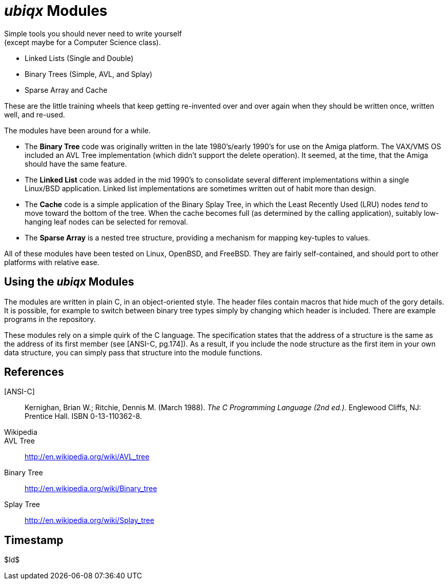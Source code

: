 _ubiqx_ Modules
===============

Simple tools you should never need to write yourself +
(except maybe for a Computer Science class).

* Linked Lists (Single and Double)
* Binary Trees (Simple, AVL, and Splay)
* Sparse Array and Cache

These are the little training wheels that keep getting re-invented over and
over again when they should be written once, written well, and re-used.

The modules have been around for a while.

* The *Binary Tree* code was originally written in the late 1980's/early
  1990's for use on the Amiga platform.  The VAX/VMS OS included an AVL Tree
  implementation (which didn't support the delete operation).  It seemed, at
  the time, that the Amiga should have the same feature.

* The *Linked List* code was added in the mid 1990's to consolidate several
  different implementations within a single Linux/BSD application.  Linked
  list implementations are sometimes written out of habit more than design.

* The *Cache* code is a simple application of the Binary Splay Tree, in
  which the Least Recently Used (LRU) nodes _tend_ to move toward the bottom
  of the tree.  When the cache becomes full (as determined by the calling
  application), suitably low-hanging leaf nodes can be selected for removal.

* The *Sparse Array* is a nested tree structure, providing a mechanism for
  mapping key-tuples to values.

All of these modules have been tested on Linux, OpenBSD, and FreeBSD.  They
are fairly self-contained, and should port to other platforms with relative
ease.

Using the _ubiqx_ Modules
-------------------------

The modules are written in plain C, in an object-oriented style. The header
files contain macros that hide much of the gory details.  It is possible,
for example to switch between binary tree types simply by changing which
header is included.  There are example programs in the repository.

These modules rely on a simple quirk of the C language.  The specification
states that the address of a structure is the same as the address of its
first member (see [ANSI-C, pg.174]).  As a result, if you include the node
structure as the first item in your own data structure, you can simply pass
that structure into the module functions.

References
----------

[ANSI-C]::
  Kernighan, Brian W.; Ritchie, Dennis M. (March 1988).  __The C Programming
  Language (2nd ed.).__  Englewood Cliffs, NJ: Prentice Hall.  ISBN
  0-13-110362-8.

Wikipedia::
  AVL Tree::
    http://en.wikipedia.org/wiki/AVL_tree
  Binary Tree::
    http://en.wikipedia.org/wiki/Binary_tree
  Splay Tree::
    http://en.wikipedia.org/wiki/Splay_tree

Timestamp
---------
$Id$
